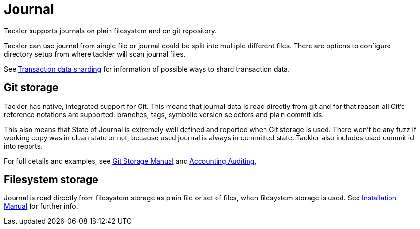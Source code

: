 = Journal
:page-permalink: /docs/journal/


Tackler supports journals on plain filesystem and on git repository.

Tackler can use journal from single file or journal could be split into multiple different files. 
There are options to configure directory setup from where tackler will scan journal files.

See xref:./journal/sharding.adoc[Transaction data sharding] for information of possible ways to 
shard transaction data.


== Git storage

Tackler has native, integrated support for Git. This means that journal data 
is read directly from git and for that reason all Git's reference notations
are supported: branches, tags, symbolic version selectors and 
plain commit ids.

This also means that State of Journal is extremely well defined
and reported  when Git storage is used.
There won't be any fuzz if working copy was in clean state or not, 
because used journal is always in committed state.
Tackler also includes used commit id  into reports.

For full details and examples, 
see xref:./journal/git-storage.adoc[Git Storage Manual]
and xref:./auditing.adoc[Accounting Auditing], 


== Filesystem storage

Journal is read directly from filesystem storage as plain file or set of files, 
when filesystem storage is used. See xref:./installation.adoc[Installation Manual] 
for further info.

